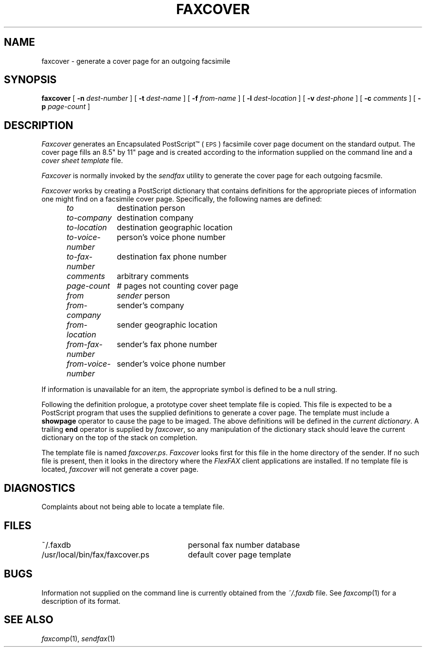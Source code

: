.\"	$Header: /usr/people/sam/flexkit/fax/man/man1/RCS/faxcover.1,v 1.2 91/06/04 21:36:13 sam Exp $
.\"
.\" Copyright (c) 1991 by Sam Leffler.
.\" All rights reserved.
.\"
.\" This file is provided for unrestricted use provided that this
.\" legend is included on all tape media and as a part of the
.\" software program in whole or part.  Users may copy, modify or
.\" distribute this file at will.
.\"
.TH FAXCOVER 1 "June 4, 1991"
.SH NAME
faxcover \- generate a cover page for an outgoing facsimile
.SH SYNOPSIS
.B faxcover
[
.B \-n
.I dest-number
] [
.B \-t
.I dest-name
] [
.B \-f
.IR from-name
] [
.B \-l
.I dest-location
] [
.B \-v
.I dest-phone
] [
.B \-c
.I comments
] [
.B \-p
.I page-count
]
.SH DESCRIPTION
.I Faxcover
generates an Encapsulated PostScript\(tm (\c
.SM EPS\c
) facsimile cover page document on the standard output.
The cover page fills an 8.5" by 11" page and
is created according to the information supplied
on the command line and a 
.I "cover sheet template"
file.
.PP
.I Faxcover
is normally invoked by the
.I sendfax
utility to generate the cover page for each outgoing facsmile.
.PP
.I Faxcover
works by creating a PostScript dictionary
that contains definitions for the appropriate
pieces of information one might find on a facsimile
cover page.
Specifically, the following names are defined:
.sp .5
.nf
.in +0.5i
.ta \w'\fIfrom-voice-number    'u
\fIto\fP	destination person
\fIto-company\fP	destination company
\fIto-location\fP	destination geographic location
\fIto-voice-number\fP	person's voice phone number
\fIto-fax-number\fP	destination fax phone number
\fIcomments\fP	arbitrary comments
\fIpage-count\fP	# pages not counting cover page
\fIfrom	sender\fP person
\fIfrom-company\fP	sender's company
\fIfrom-location\fP	sender geographic location
\fIfrom-fax-number\fP	sender's fax phone number
\fIfrom-voice-number\fP	sender's voice phone number
.in -0.5i
.fi
.PP
If information is unavailable for an item, the appropriate
symbol is defined to be a null string.
.PP
Following the definition prologue, a prototype cover sheet template file
is copied.
This file is expected to be a PostScript program
that uses the supplied definitions to generate a
cover page.
The template must include a
.B showpage
operator to cause the page to be imaged.
The above definitions will be defined in the
.IR "current dictionary" .
A trailing
.B end
operator is supplied by
.IR faxcover ,
so any manipulation of the dictionary stack should
leave the current dictionary on the top of the
stack on completion.
.PP
The template file is named
.IR faxcover.ps .
.I Faxcover
looks first for this file in the home directory
of the sender.
If no such file is present, then it looks in the
directory where the
.I FlexFAX
client applications are installed.
If no template file is located,
.I faxcover
will not generate a cover page.
.SH DIAGNOSTICS
Complaints about not being able to locate a template file.
.SH FILES
.ta \w'/usr/local/bin/fax/faxcover.ps    'u
~/.faxdb	personal fax number database
.br
/usr/local/bin/fax/faxcover.ps	default cover page template
.SH BUGS
Information not supplied on the command line is
currently obtained from the
.I ~/.faxdb
file.
See
.IR faxcomp (1)
for a description of its format.
.SH "SEE ALSO"
.IR faxcomp (1),
.IR sendfax (1)
